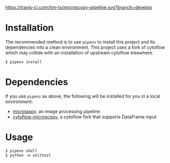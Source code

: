 [[https://travis-ci.com/tim-tx/microscopy-pipeline][https://travis-ci.com/tim-tx/microscopy-pipeline.svg?branch=develop]]

* Installation
  The recommended method is to use =pipenv= to install this project and its dependencies into a clean environment. This project uses a fork of cytoflow which may collide with an installation of upstream cytoflow elsewhere.
  #+BEGIN_SRC
    $ pipenv install
  #+END_SRC
* Dependencies
  If you use =pipenv= as above, the following will be installed for you in a local environment:
  + [[https://github.com/tim-tx/microtaspy][microtaspy]], an image processing pipeline
  + [[https://github.com/tim-tx/cytoflow-microscopy][cytoflow-microscopy]], a cytoflow fork that supports DataFrame input
* Usage
  #+BEGIN_SRC
    $ pipenv shell
    $ python -m unittest
  #+END_SRC

